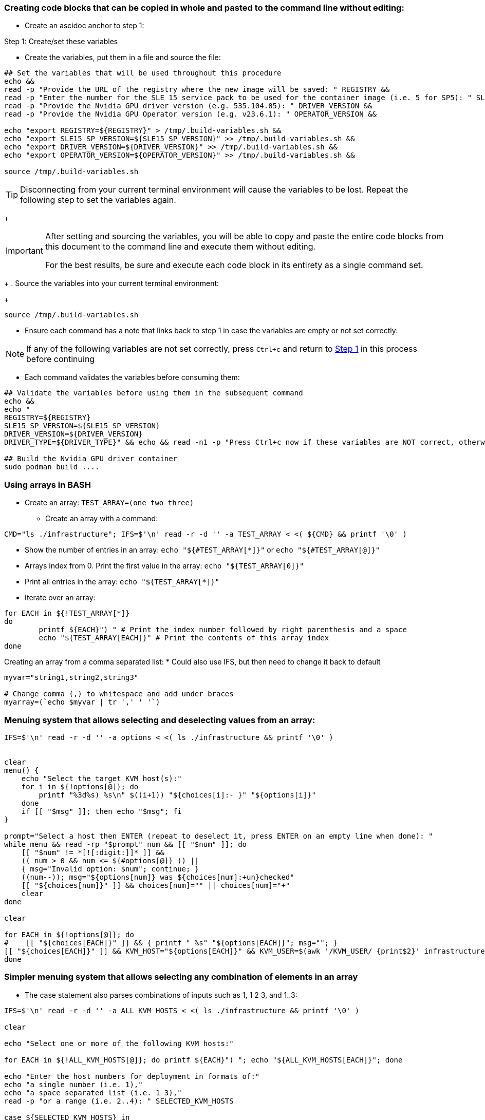 === Creating code blocks that can be copied in whole and pasted to the command line without editing:
* Create an ascidoc anchor to step 1:

Step 1[[step_1]]: Create/set these variables

* Create the variables, put them in a file and source the file:
//[source, console, subs="attributes+"]
//----
```
## Set the variables that will be used throughout this procedure
echo &&
read -p "Provide the URL of the registry where the new image will be saved: " REGISTRY &&
read -p "Enter the number for the SLE 15 service pack to be used for the container image (i.e. 5 for SP5): " SLE15_SP_VERSION &&
read -p "Provide the Nvidia GPU driver version (e.g. 535.104.05): " DRIVER_VERSION &&
read -p "Provide the Nvidia GPU Operator version (e.g. v23.6.1): " OPERATOR_VERSION &&

echo "export REGISTRY=${REGISTRY}" > /tmp/.build-variables.sh &&
echo "export SLE15_SP_VERSION=${SLE15_SP_VERSION}" >> /tmp/.build-variables.sh &&
echo "export DRIVER_VERSION=${DRIVER_VERSION}" >> /tmp/.build-variables.sh &&
echo "export OPERATOR_VERSION=${OPERATOR_VERSION}" >> /tmp/.build-variables.sh &&

source /tmp/.build-variables.sh
```
//----

[TIP]
====
Disconnecting from your current terminal environment will cause the variables to be lost.
Repeat the following step to set the variables again.
====
//
+
[IMPORTANT]
====
After setting and sourcing the variables, you will be able to copy and paste the entire code blocks from this document to the command line and execute them without editing.

For the best results, be sure and execute each code block in its entirety as a single command set.
====
//
+
. Source the variables into your current terminal environment:
//
+
```
source /tmp/.build-variables.sh
```

* Ensure each command has a note that links back to step 1 in case the variables are empty or not set correctly:

NOTE: If any of the following variables are not set correctly, press `Ctrl+c` and return to <<step_1, Step 1>> in this process before continuing

* Each command validates the variables before consuming them:

```
## Validate the variables before using them in the subsequent command
echo &&
echo "
REGISTRY=${REGISTRY}
SLE15_SP_VERSION=${SLE15_SP_VERSION}
DRIVER_VERSION=${DRIVER_VERSION}
DRIVER_TYPE=${DRIVER_TYPE}" && echo && read -n1 -p "Press Ctrl+c now if these variables are NOT correct, otherwise press Enter" BAILOUT &&

## Build the Nvidia GPU driver container
sudo podman build ....
```

=== Using arrays in BASH
* Create an array: `TEST_ARRAY=(one two three)`
** Create an array with a command: 
----
CMD="ls ./infrastructure"; IFS=$'\n' read -r -d '' -a TEST_ARRAY < <( ${CMD} && printf '\0' )
----
* Show the number of entries in an array: `echo "${#TEST_ARRAY[*]}"` or  `echo "${#TEST_ARRAY[@]}"`
* Arrays index from 0. Print the first value in the array: `echo "${TEST_ARRAY[0]}"`
* Print all entries in the array: `echo "${TEST_ARRAY[*]}"`
* Iterate over an array:
----
for EACH in ${!TEST_ARRAY[*]} 
do 
	printf ${EACH}") " # Print the index number followed by right parenthesis and a space
	echo "${TEST_ARRAY[EACH]}" # Print the contents of this array index
done
----

Creating an array from a comma separated list:
* Could also use IFS, but then need to change it back to default
----
myvar="string1,string2,string3"

# Change comma (,) to whitespace and add under braces
myarray=(`echo $myvar | tr ',' ' '`)
----

=== Menuing system that allows selecting and deselecting values from an array:

----
IFS=$'\n' read -r -d '' -a options < <( ls ./infrastructure && printf '\0' )


clear
menu() {
    echo "Select the target KVM host(s):"
    for i in ${!options[@]}; do
        printf "%3d%s) %s\n" $((i+1)) "${choices[i]:- }" "${options[i]}"
    done
    if [[ "$msg" ]]; then echo "$msg"; fi
}

prompt="Select a host then ENTER (repeat to deselect it, press ENTER on an empty line when done): "
while menu && read -rp "$prompt" num && [[ "$num" ]]; do
    [[ "$num" != *[![:digit:]]* ]] &&
    (( num > 0 && num <= ${#options[@]} )) ||
    { msg="Invalid option: $num"; continue; }
    ((num--)); msg="${options[num]} was ${choices[num]:+un}checked"
    [[ "${choices[num]}" ]] && choices[num]="" || choices[num]="+"
    clear
done

clear

for EACH in ${!options[@]}; do
#    [[ "${choices[EACH]}" ]] && { printf " %s" "${options[EACH]}"; msg=""; }
[[ "${choices[EACH]}" ]] && KVM_HOST="${options[EACH]}" && KVM_USER=$(awk '/KVM_USER/ {print$2}' infrastructure/"${options[EACH]}") && func_exec_tf_action
done
----

=== Simpler menuing system that allows selecting any combination of elements in an array
* The case statement also parses combinations of inputs such as 1, 1 2 3, and 1..3:
----
IFS=$'\n' read -r -d '' -a ALL_KVM_HOSTS < <( ls ./infrastructure && printf '\0' )

clear

echo "Select one or more of the following KVM hosts:"

for EACH in ${!ALL_KVM_HOSTS[@]}; do printf ${EACH}") "; echo "${ALL_KVM_HOSTS[EACH]}"; done

echo "Enter the host numbers for deployment in formats of:"
echo "a single number (i.e. 1),"
echo "a space separated list (i.e. 1 3),"
read -p "or a range (i.e. 2..4): " SELECTED_KVM_HOSTS

case ${SELECTED_KVM_HOSTS} in
       *..*)
               for EACH in $(eval echo "{$SELECTED_KVM_HOSTS}")
               do
                       echo "${ALL_KVM_HOSTS[EACH]}"
               done
               ;;

       *)
               for EACH in $(echo ${SELECTED_KVM_HOSTS})
               do
                       echo "${ALL_KVM_HOSTS[EACH]}"
               done
               ;;
esac
----

=== Use nmap and ipcalc to find the resolvable hosts on an attached network:
* Just the resolved hostnames:
----
nmap -sL $(ipcalc $(ip a | grep eth0$ | awk '{print$2}') | awk '/Network:/{print$2}') | grep \)$ | awk '{print$5}' 
----
* The IP address with hostnames:
----
nmap -sL $(ipcalc $(ip a | grep eth0$ | awk '{print$2}') | awk '/Network:/{print$2}') | grep \)$ | awk '{print$6$5}' | sed -e 's/(//' -e 's/)/\ /'
----
* Same as above but without ipcalc:
----
nmap -sL $(ip a | grep eth0$ | awk '{print$2}') | grep \)$ | awk '{print$6$5}' | sed -e 's/(//' -e 's/)/\ /'
----


=== Check for open files and what users and processes have them open:
* Per user: `sudo lsof -u <username>`
* Add `-R` to see parent processes
* All network releated connections (associates file descriptor to socket): `sudo lsof -i`
** Can use `-i4` or `-i6` to limit output to v4 or v6
** Can limit to a port range: `sudo lsof -i :<begining port>-<ending port>`
** Very good test to see what IP's dnsmasq is listening on: `sudo lsof -i4 | grep dnsmasq`
*** NOTE: Even if dnsmasq is listening on multiple IPs, it's configuration may limit processing requests from select interfaces
* All files open by a PID: `sudo lsof -p <PID>`
* All proceses that have a file open: `sudo lsof -t <absolute path of file>`
* All open files and sub-directories under a directory (seems like might be useful for unmounting): `sudo lsof +D <absolute path of directory>`

=== Wait for something to happen before allowing a script to moving on:
* Wait for ssh to be ready after rebooting a remote host: `until nc -zv $host 22; do sleep 5; done`
* Wait for NFS server to be ready: `until sudo showmount -e; do echo "NFS server not ready" && sleep 5; done`

=== eval command:
* Can be used to create a variable that contains a command set and then execute the command set later, i.e. 
as the result of conditional test.
----
/home/user1 > a="ls | more"
/home/user1 > $a
bash: command not found: ls | more
/home/user1 > # Above command didn't work as ls tried to list files with names "|" (pipe) and "more". 
/home/user1 > # But these files do not exist.
/home/user1 > eval $a
file.txt
mailids
remote_cmd.sh
sample.txt
tmp
/home/user1 >
----

* Also used to execute the output of a command:
----
sles@admin:~/caaspv4-cluster> ssh-agent
SSH_AUTH_SOCK=/tmp/ssh-X5GHuyKyv9WL/agent.21418; export SSH_AUTH_SOCK;
SSH_AGENT_PID=21419; export SSH_AGENT_PID;
echo Agent pid 21419;
----
** The output of ssh-agent displays (but doesn't execute) the variables that need to be set and the echo command

----
sles@admin:~/caaspv4-cluster> eval "$(ssh-agent)"
Agent pid 21425
----
** eval runs those commands, including the final echo


=== sed 

.Using sed to search for one string on a line, then modify a different part of the line:
* The command below searches for lines beginning with a space, then adds a # at the beginning of the line
----
sed -e '/^\ / s/^#*/#/' <file>
----
* The command below transforms the output of ls to change the @, -, and . characters to underscore (good for using the output to create variables) NOTE that the substitutions are 1:1, the @ is repaced with the first _, the - is replaced with the second _, etc.:
----
ls infrastructure/ | sed 'y/@-./___/')
----
* The command below searches for lines beginning with two dots, then the word Destrouy in that line with the work Create:
----
sed -e '/^\.\./ s/Destroy/Create/' <file>
----
* The command bellow searches for lines containing the word driver, the substitutes the word overlay with the word vfs in any of those lines
`sed -i '/driver/ s/overlay/vfs/' <file>`
** This avoids replacing other places where the word overlay occurs, i.e. overlayfs 
* Comment lines two through four, no matter what those lines contain (in-place edit): `sed -i '2,4 s/^/#/' <file>`
** The equivilent in vim would be `:` `2,4 s/^/#/`
* Search for the line that begins with 127 and then remove localhost (outputs updated file contents to stdout, does not update file): `sed -e '/^127/ s/localhost//' /etc/hosts`
* Search for the line that begins with 127, remove localhost, then insert a new line under it with the string that follows the "/a"  (outputs updated file contents to stdout, does not update file): 
----
sed -e '/^127/ s/localhost//' -e '/^127/a 172.16.200.132    ses-osd-c.stable.suse.lab    ses-osd-c    localhost' /etc/hosts
----

** Use "/i" for insert above the line returned by the search string

** Note that the single quotes will prevent variable expansion

NOTE: If you want to insert multiple lines, you can use ‘\n’ as shown below.

----
sed '/system_domain/i line1\nline2\nline3' kubecf-config-values.yaml
----
* Output:
----
line1
line2
line3
system_domain: scf.caasp.local
----

* Search for a value, then read in (insert without overwritting anything) the contents of a file directly under it:
----
sed -i "/key/ r ${SITE_KEY_FILE_NAME}.indented" myfile.yaml
----

=== awk

.Instead of `grep | awk`, can use awk to do both:
* Show the first field of every line that contains the expression "important=no": `snapper list | awk '/important=no/{print$1}'`
* Show the entire line of every line that contains the expression "important=no": `snapper list | awk '/important=no/{print$0}'`
** Since print is the default action, the above is same as: `snapper list | awk '/important=no/'`
* Print all but very first column: `awk '{$1=""; print $0}' somefile`
* Print all but two first columns: `awk '{$1=$2=""; print $0}' somefile`
* Print the number of columns in the line that starts with PUB_KEY: `awk '/^PUB_KEY/ {print NF}' somefile`
* Print the last column: `awk '/^PUB_KEY/ {print$NF}' somefile` 

=== egrep

.Use egrep as a test:
* Takes the exit status of egrep and runs the second half if exit status is not zero
----
egrep '^flags.*(vmx|svm)' /proc/cpuinfo || (echo CPU virtualization is not enabled; exit 9)
----
** Note that the second half of the expression consists of two commands that get run as a whole if exit status is not zero:
** Also note that using parentheses causes the contained commands to execute in a sub-shell, which loses its environment when the command series completes.
*** This causes problems when setting variables as part of the command series
* Using braces causes the contained commands to execute inside the current shell environment
** One draw back is that braces-need-their-spaces. Space after { and before }
** Another draw back is that the closing brace "}" needs to be preceded by a command separator, regardless of whether it's a newline, semicolon, or ampersand
* The command above that doesn't spawn a sub-shell is:
----
egrep '^flags.*(vmx|svm)' /proc/cpuinfo || { echo CPU virtualization is not enabled; exit 9; }
----

=== while loop to validate input

* Gathers input, then verifies the input is unique and breaks out of loop if it is
** Note the test for exit 0 on the grep command, && executes its command set if zero, || executes its command set if non-zero
*** Run a command then echo $? to see exit status' under different conditions
----
while :
    do
        read -p  "Create a unique name for the deployment of CaaS Platform clusters: " STACK_NAME
        ls ${STATE_DIR}/ | grep -q ${STACK_NAME} && echo "That name is already in use. Please choose again." || break
    done
----
